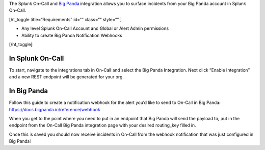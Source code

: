 The Splunk On-Call and `Big Panda <https://www.bigpanda.io/>`__
integration allows you to surface incidents from your Big Panda account
in Splunk On-Call.

[ht_toggle title=“Requirements” id=“” class=“” style=“” ]

-  Any level Splunk On-Call Account and Global or Alert Admin
   permissions
-  Ability to create Big Panda Notification Webhooks

[/ht_toggle]

In Splunk On-Call
-----------------

To start, navigate to the integrations tab in On-Call and select the Big
Panda Integration. Next click “Enable Integration” and a new REST
endpoint will be generated for your org.

In Big Panda
------------

Follow this guide to create a notification webhook for the alert you’d
like to send to On-Call in Big Panda:
https://docs.bigpanda.io/reference/webhook

When you get to the point where you need to put in an endpoint that Big
Panda will send the payload to, put in the endpoint from the On-Call Big
Panda integration page with your desired routing_key filled in.

Once this is saved you should now receive incidents in On-Call from the
webhook notification that was just configured in Big Panda!
